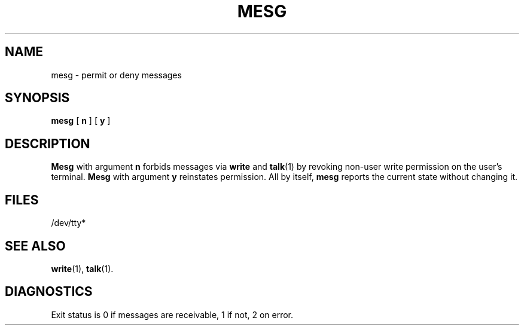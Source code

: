 .\"	@(#)mesg.1	6.1 (Berkeley) 4/29/85
.\"
.TH MESG 1 "April 29, 1985"
.AT 3
.SH NAME
mesg \- permit or deny messages
.SH SYNOPSIS
.B mesg
[
.B n
] [
.B y
]
.SH DESCRIPTION
.B Mesg
with argument
.B n
forbids messages via
.B write
and
.BR talk (1)
by revoking non-user
write permission on the user's terminal.
.B Mesg
with argument
.B y
reinstates permission.
All by itself,
.B mesg
reports the current state without changing it.
.SH FILES
/dev/tty*
.SH "SEE ALSO"
.BR write (1),
.BR talk (1).
.SH DIAGNOSTICS
Exit status is 0 if messages are receivable,
1 if not, 2 on error.
